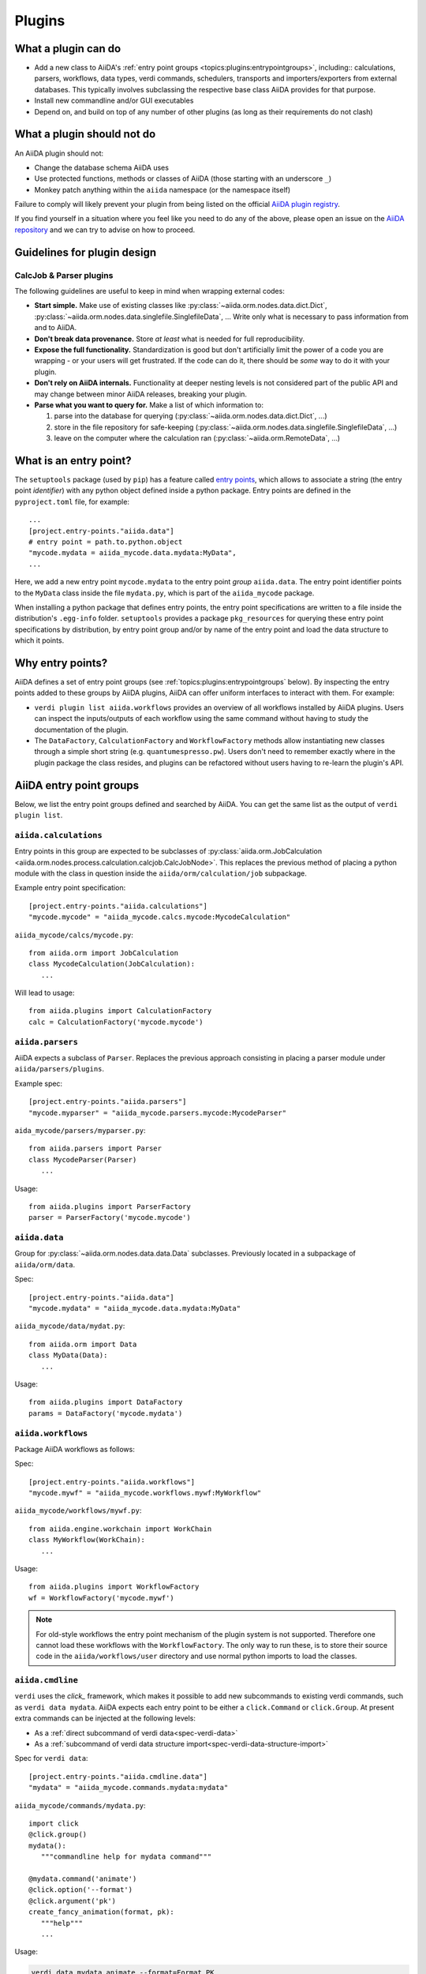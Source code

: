 .. _topics:plugins:

*******
Plugins
*******

.. _topics:plugins:may:

What a plugin can do
====================

* Add a new class to AiiDA's :ref:`entry point groups <topics:plugins:entrypointgroups>`, including:: calculations, parsers, workflows, data types, verdi commands, schedulers, transports and importers/exporters from external databases.
  This typically involves subclassing the respective base class AiiDA provides for that purpose.
* Install new commandline and/or GUI executables
* Depend on, and build on top of any number of other plugins (as long as their requirements do not clash)


.. _topics:plugins:maynot:

What a plugin should not do
===========================

An AiiDA plugin should not:

* Change the database schema AiiDA uses
* Use protected functions, methods or classes of AiiDA (those starting with an underscore ``_``)
* Monkey patch anything within the ``aiida`` namespace (or the namespace itself)

Failure to comply will likely prevent your plugin from being listed on the official `AiiDA plugin registry <registry_>`_.

If you find yourself in a situation where you feel like you need to do any of the above, please open an issue on the `AiiDA repository <core_>`_ and we can try to advise on how to proceed.


.. _core: https://github.com/aiidateam/aiida-core
.. _registry: https://github.com/aiidateam/aiida-registry

.. _topics:plugins:guidelines:

Guidelines for plugin design
============================

CalcJob & Parser plugins
------------------------

The following guidelines are useful to keep in mind when wrapping external codes:

* **Start simple.**
  Make use of existing classes like :py:class:`~aiida.orm.nodes.data.dict.Dict`, :py:class:`~aiida.orm.nodes.data.singlefile.SinglefileData`, ...
  Write only what is necessary to pass information from and to AiiDA.
* **Don't break data provenance.**
  Store *at least* what is needed for full reproducibility.
* **Expose the full functionality.**
  Standardization is good but don't artificially limit the power of a code you are wrapping - or your users will get frustrated.
  If the code can do it, there should be *some* way to do it with your plugin.
* **Don't rely on AiiDA internals.**
  Functionality at deeper nesting levels is not considered part of the public API and may change between minor AiiDA releases, breaking your plugin.
* **Parse what you want to query for.**
  Make a list of which information to:

  #. parse into the database for querying (:py:class:`~aiida.orm.nodes.data.dict.Dict`, ...)
  #. store in the file repository for safe-keeping (:py:class:`~aiida.orm.nodes.data.singlefile.SinglefileData`, ...)
  #. leave on the computer where the calculation ran (:py:class:`~aiida.orm.RemoteData`, ...)


.. _topics:plugins:entrypoints:

What is an entry point?
=======================


The ``setuptools`` package (used by ``pip``) has a feature called `entry points`_, which allows to associate a string (the entry point *identifier*) with any python object defined inside a python package.
Entry points are defined in the ``pyproject.toml`` file, for example::

      ...
      [project.entry-points."aiida.data"]
      # entry point = path.to.python.object
      "mycode.mydata = aiida_mycode.data.mydata:MyData",
      ...

Here, we add a new entry point ``mycode.mydata`` to the entry point *group* ``aiida.data``.
The entry point identifier points to the ``MyData`` class inside the file ``mydata.py``, which is part of the ``aiida_mycode`` package.

When installing a python package that defines entry points, the entry point specifications are written to a file inside the distribution's ``.egg-info`` folder.
``setuptools`` provides a package ``pkg_resources`` for querying these entry point specifications by distribution, by entry point group and/or by name of the entry point and load the data structure to which it points.

Why entry points?
=================

AiiDA defines a set of entry point groups (see :ref:`topics:plugins:entrypointgroups` below).
By inspecting the entry points added to these groups by AiiDA plugins, AiiDA can offer uniform interfaces to interact with them.
For example:

*   ``verdi plugin list aiida.workflows`` provides an overview of all workflows installed by AiiDA plugins.
    Users can inspect the inputs/outputs of each workflow using the same command without having to study the documentation of the plugin.
*   The ``DataFactory``, ``CalculationFactory`` and ``WorkflowFactory`` methods allow instantiating new classes through a simple short string (e.g. ``quantumespresso.pw``).
    Users don't need to remember exactly where in the plugin package the class resides, and plugins can be refactored without users having to re-learn the plugin's API.


.. _topics:plugins:entrypointgroups:

AiiDA entry point groups
========================

Below, we list the entry point groups defined and searched by AiiDA.
You can get the same list as the output of ``verdi plugin list``.

``aiida.calculations``
----------------------

Entry points in this group are expected to be subclasses of :py:class:`aiida.orm.JobCalculation <aiida.orm.nodes.process.calculation.calcjob.CalcJobNode>`. This replaces the previous method of placing a python module with the class in question inside the ``aiida/orm/calculation/job`` subpackage.

Example entry point specification::

   [project.entry-points."aiida.calculations"]
   "mycode.mycode" = "aiida_mycode.calcs.mycode:MycodeCalculation"

``aiida_mycode/calcs/mycode.py``::

   from aiida.orm import JobCalculation
   class MycodeCalculation(JobCalculation):
      ...

Will lead to usage::

   from aiida.plugins import CalculationFactory
   calc = CalculationFactory('mycode.mycode')

``aiida.parsers``
-----------------

AiiDA expects a subclass of ``Parser``. Replaces the previous approach consisting in placing a parser module under ``aiida/parsers/plugins``.

Example spec::

   [project.entry-points."aiida.parsers"]
   "mycode.myparser" = "aiida_mycode.parsers.mycode:MycodeParser"

``aida_mycode/parsers/myparser.py``::

   from aiida.parsers import Parser
   class MycodeParser(Parser)
      ...

Usage::

   from aiida.plugins import ParserFactory
   parser = ParserFactory('mycode.mycode')

``aiida.data``
--------------

Group for :py:class:`~aiida.orm.nodes.data.data.Data` subclasses. Previously located in a subpackage of ``aiida/orm/data``.

Spec::

   [project.entry-points."aiida.data"]
   "mycode.mydata" = "aiida_mycode.data.mydata:MyData"

``aiida_mycode/data/mydat.py``::

   from aiida.orm import Data
   class MyData(Data):
      ...

Usage::

   from aiida.plugins import DataFactory
   params = DataFactory('mycode.mydata')

``aiida.workflows``
-------------------

Package AiiDA workflows as follows:

Spec::

   [project.entry-points."aiida.workflows"]
   "mycode.mywf" = "aiida_mycode.workflows.mywf:MyWorkflow"

``aiida_mycode/workflows/mywf.py``::

   from aiida.engine.workchain import WorkChain
   class MyWorkflow(WorkChain):
      ...

Usage::

   from aiida.plugins import WorkflowFactory
   wf = WorkflowFactory('mycode.mywf')

.. note:: For old-style workflows the entry point mechanism of the plugin system is not supported.
   Therefore one cannot load these workflows with the ``WorkflowFactory``.
   The only way to run these, is to store their source code in the ``aiida/workflows/user`` directory and use normal python imports to load the classes.


``aiida.cmdline``
-----------------

``verdi`` uses the `click_` framework, which makes it possible to add new subcommands to existing verdi commands, such as ``verdi data mydata``.
AiiDA expects each entry point to be either a ``click.Command`` or ``click.Group``. At present extra commands can be injected at the following levels:

* As a :ref:`direct subcommand of verdi data<spec-verdi-data>`
* As a :ref:`subcommand of verdi data structure import<spec-verdi-data-structure-import>`


.. _spec-verdi-data:

Spec for ``verdi data``::

   [project.entry-points."aiida.cmdline.data"]
   "mydata" = "aiida_mycode.commands.mydata:mydata"

``aiida_mycode/commands/mydata.py``::

   import click
   @click.group()
   mydata():
      """commandline help for mydata command"""

   @mydata.command('animate')
   @click.option('--format')
   @click.argument('pk')
   create_fancy_animation(format, pk):
      """help"""
      ...

Usage:

.. code-block:: bash

   verdi data mydata animate --format=Format PK

.. _spec-verdi-data-structure-import:

Spec for ``verdi data structure import``::

   entry_points={
      "aiida.cmdline.data.structure.import": [
         "myformat = aiida_mycode.commands.myformat:myformat"
      ]
   }
   [project.entry-points."aiida.cmdline.data.structure.import"]
   "myformat" = "aiida_mycode.commands.myformat:myformat"

``aiida_mycode/commands/myformat.py``::

   import click
   @click.group()
   @click.argument('filename', type=click.File('r'))
   myformat(filename):
      """commandline help for myformat import command"""
      ...

Usage:

.. code-block:: bash

   verdi data structure import myformat a_file.myfmt


``aiida.tools.dbexporters``
---------------------------

If your plugin package adds support for exporting to an external database, use this entry point to have aiida find the module where you define the necessary functions.

.. Not sure how dbexporters work
.. .. Spec::

..    entry_points={
..       "aiida.tools.dbexporters": [
..          "mymatdb = aiida_mymatdb.mymatdb
..       ]
..    }

``aiida.tools.dbimporters``
---------------------------

If your plugin package adds support for importing from an external database, use this entry point to have aiida find the module where you define the necessary functions.

.. .. Spec::
..
..    entry_points={
..        "aiida.tools.dbimporters": [
..          "mymatdb = aiida_mymatdb.mymatdb
..        ]
..    }



``aiida.schedulers``
--------------------

We recommend naming the plugin package after the scheduler (e.g. ``aiida-myscheduler``), so that the entry point name can simply equal the name of the scheduler:

Spec::

   [project.entry-points."aiida.schedulers"]
   "myscheduler" = "aiida_myscheduler.myscheduler:MyScheduler"

``aiida_myscheduler/myscheduler.py``::

   from aiida.schedulers import Scheduler
   class MyScheduler(Scheduler):
      ...

Usage: The scheduler is used in the familiar way by entering 'myscheduler' as the scheduler option when setting up a computer.

``aiida.transports``
--------------------

``aiida-core`` ships with two modes of transporting files and folders to remote computers: ``core.ssh`` and ``core.local`` (stub for when the remote computer is actually the same).
We recommend naming the plugin package after the mode of transport (e.g. ``aiida-mytransport``), so that the entry point name can simply equal the name of the transport:

Spec::

   [project.entry-points."aiida.transports"]
   "mytransport" = "aiida_mytransport.mytransport:MyTransport"

``aiida_mytransport/mytransport.py``::

   from aiida.transports import Transport
   class MyTransport(Transport):
      ...

Usage::

   from aiida.plugins import TransportFactory
   transport = TransportFactory('mytransport')

When setting up a new computer, specify ``mytransport`` as the transport mode.



.. _topics:plugins:testfixtures:

Plugin test fixtures
====================

When developing AiiDA plugin packages, it is recommended to use `pytest <https://docs.pytest.org/>`__ as the unit test library, which is the de-facto standard in the Python ecosystem.
It provides a number of `fixtures <https://docs.pytest.org/en/7.1.x/how-to/fixtures.html>`__ that make it easy to setup and write tests.
``aiida-core`` also provides a number fixtures that are specific to AiiDA and make it easy to test various sorts of plugins.

To make use of these fixtures, create a ``conftest.py`` file in your ``tests`` folder and add the following code:

.. code-block:: python

   pytest_plugins = ['aiida.manage.tests.pytest_fixtures']

Just by adding this line, the fixtures that are provided by the :mod:`~aiida.manage.tests.pytest_fixtures` module are automatically imported.
The module provides the following fixtures:

* :ref:`aiida_manager <topics:plugins:testfixtures:aiida-manager>`: Return the global instance of the :class:`~aiida.manage.manager.Manager`
* :ref:`aiida_profile <topics:plugins:testfixtures:aiida-profile>`: Provide a loaded AiiDA test profile with loaded storage backend
* :ref:`aiida_profile_clean <topics:plugins:testfixtures:aiida-profile-clean>`: Same as ``aiida_profile`` but the storage backend is cleaned
* :ref:`aiida_profile_clean_class <topics:plugins:testfixtures:aiida-profile-clean-class>`: Same as ``aiida_profile_clean`` but should be used at the class scope
* :ref:`aiida_profile_factory <topics:plugins:testfixtures:aiida-profile-factory>`: Create a temporary profile ready to be used for testing
* :ref:`aiida_instance <topics:plugins:testfixtures:aiida-instance>`: Return the :class:`~aiida.manage.configuration.config.Config` instance that is used for the test session
* :ref:`config_psql_dos <topics:plugins:testfixtures:config-psql-dos>`: Return a profile configuration for the :class:`~aiida.storage.psql_dos.backend.PsqlDosBackend`
* :ref:`postgres_cluster <topics:plugins:testfixtures:postgres-cluster>`: Create a temporary and isolated PostgreSQL cluster using ``pgtest`` and cleanup after the yield
* :ref:`aiida_local_code_factory <topics:plugins:testfixtures:aiida-local-code-factory>`: Setup a :class:`~aiida.orm.nodes.data.code.installed.InstalledCode` instance on the ``localhost`` computer
* :ref: `aiida_computer` <topics:plugins:testfixtures:aiida-computer>`: Setup a :class:`~aiida.orm.computers.Computer` instance
* :ref: `aiida_computer_local` <topics:plugins:testfixtures:aiida-computer-local>`: Setup the localhost as a :class:`~aiida.orm.computers.Computer` using local transport
* :ref: `aiida_computer_ssh` <topics:plugins:testfixtures:aiida-computer-ssh>`: Setup the localhost as a :class:`~aiida.orm.computers.Computer` using SSH transport
* :ref:`aiida_localhost <topics:plugins:testfixtures:aiida-localhost>`: Shortcut for <topics:plugins:testfixtures:aiida-computer-local> that immediately returns a :class:`~aiida.orm.computers.Computer` instance for the ``localhost`` computer instead of a factory
* :ref:`submit_and_await <topics:plugins:testfixtures:submit-and-await>`: Submit a process or process builder to the daemon and wait for it to reach a certain process state
* :ref:`started_daemon_client <topics:plugins:testfixtures:started-daemon-client>`: Same as ``daemon_client`` but the daemon is guaranteed to be running
* :ref:`stopped_daemon_client <topics:plugins:testfixtures:stopped-daemon-client>`: Same as ``daemon_client`` but the daemon is guaranteed to *not* be running
* :ref:`daemon_client <topics:plugins:testfixtures:daemon-client>`: Return a :class:`~aiida.engine.daemon.client.DaemonClient` instance to control the daemon
* :ref:`entry_points <topics:plugins:testfixtures:entry-points>`: Return a :class:`~aiida.manage.tests.pytest_fixtures.EntryPointManager` instance to add and remove entry points


.. _topics:plugins:testfixtures:aiida-manager:

``aiida_manager``
-----------------

Return the global instance of the :class:`~aiida.manage.manager.Manager`.
Can be used, for example, to retrieve the current :class:`~aiida.manage.configuration.config.Config` instance:

.. code-block:: python

   def test(aiida_manager):
      aiida_manager.get_config().get_option('logging.aiida_loglevel')


.. _topics:plugins:testfixtures:aiida-profile:

``aiida_profile``
-----------------

This fixture ensures that an AiiDA profile is loaded with an initialized storage backend, such that data can be stored.
The fixture is session-scoped and it has set ``autouse=True``, so it is automatically enabled for the test session.

By default, the fixture will generate a completely temporary independent AiiDA instance and test profile.
This includes:

* A temporary ``.aiida`` configuration folder with configuration files
* A temporary PostgreSQL cluster
* A temporary test profile complete with storage backend (creates a database in the temporary PostgreSQL cluster)

The temporary test instance and profile are automatically destroyed at the end of the test session.
The fixture guarantees that no changes are made to the actual instance of AiiDA with its configuration and profiles.

The creation of the temporary instance and profile takes a few seconds at the beginning of the test suite to setup.
It is possible to avoid this by creating a dedicated test profile once and telling the fixture to use that instead of generating one each time:

* Create a profile, by using `verdi setup` or `verdi quicksetup` and specify the ``--test-profile`` flag
* Set the ``AIIDA_TEST_PROFILE`` environment variable to the name of the test profile: ``export AIIDA_TEST_PROFILE=<test-profile-name>``

Although the fixture is automatically used, and so there is no need to explicitly pass it into a test function, it may
still be useful, as it can be used to clean the storage backend from all data:

.. code-block:: python

   def test(aiida_profile):
      from aiida.orm import Data, QueryBuilder

      Data().store()
      assert QueryBuilder().append(Data).count() != 0

      # The following call clears the storage backend, deleting all data, except for the default user.
      aiida_profile.clear_profile()

      assert QueryBuilder().append(Data).count() == 0


.. _topics:plugins:testfixtures:aiida-profile-clean:

``aiida_profile_clean``
-----------------------

Provides a loaded test profile through ``aiida_profile`` but empties the storage before calling the test function.
Note that a default user will be inserted into the database after cleaning it.

.. code-block:: python

   def test(aiida_profile_clean):
      """The profile storage is guaranteed to be emptied at the start of this test."""

This functionality can be useful if it is easier to setup and write the test if there is no pre-existing data.
However, cleaning the storage may take a non-negligible amount of time, so only use it when really needed in order to keep tests running as fast as possible.


.. _topics:plugins:testfixtures:aiida-profile-clean-class:

``aiida_profile_clean_class``
-----------------------------

Provides the same as ``aiida_profile_clean`` but with ``scope=class``.
Should be used for a test class:

.. code-block:: python

    @pytest.mark.usefixtures('aiida_profile_clean_class')
    class TestClass:

        def test():
            ...

The storage is cleaned once when the class is initialized.


.. _topics:plugins:testfixtures:aiida-profile-factory:

``aiida_profile_factory``
-------------------------

Create a temporary profile, add it to the config of the loaded AiiDA instance and load the profile.
Can be useful to create a test profile for a custom storage backend:

.. code-block:: python

    @pytest.fixture(scope='session')
    def custom_storage_profile(aiida_profile_factory) -> Profile:
        """Return a test profile for a custom :class:`~aiida.orm.implementation.storage_backend.StorageBackend`"""
        from some_module import CustomStorage
        configuration = {
            'storage': {
                'backend': 'plugin_package.custom_storage',
                'config': {
                    'username': 'joe'
                    'api_key': 'super-secret-key'
                }
            }
        }
        yield aiida_profile_factory(configuration)

Note that the configuration above is not actually functional and the actual configuration depends on the storage implementation that is used.


.. _topics:plugins:testfixtures:aiida-instance:

``aiida_instance``
------------------

Return the :class:`~aiida.manage.configuration.config.Config` instance that is used for the test session.

.. code-block:: python

    def test(aiida_instance):
        aiida_instance.get_option('logging.aiida_loglevel')


.. _topics:plugins:testfixtures:config-psql-dos:

``config_psql_dos``
-------------------

Return a profile configuration for the :class:`~aiida.storage.psql_dos.backend.PsqlDosBackend`.
This can be used in combination with the ``aiida_profile_factory`` fixture to create a test profile with customised database parameters:

.. code-block:: python

   @pytest.fixture(scope='session')
   def psql_dos_profile(aiida_profile_factory, config_psql_dos) -> Profile:
       """Return a test profile configured for the :class:`~aiida.storage.psql_dos.PsqlDosStorage`."""
       configuration = config_psql_dos()
       configuration['storage']['config']['repository_uri'] = '/some/custom/path'
       yield aiida_profile_factory(configuration)


Note that this is only useful if the storage configuration needs to be customized.
If any configuration works, simply use the ``aiida_profile`` fixture straight away, which uses the ``PsqlDosStorage`` storage backend by default.


.. _topics:plugins:testfixtures:postgres-cluster:

``postgres_cluster``
--------------------

Create a temporary and isolated PostgreSQL cluster using ``pgtest`` and cleanup after the yield.

.. code-block:: python

    @pytest.fixture()
    def custom_postgres_cluster(postgres_cluster):
        yield postgres_cluster(
            database_name='some-database-name',
            database_username='guest',
            database_password='guest',
        )


.. _topics:plugins:testfixtures:aiida-localhost:

``aiida_localhost``
-------------------

This test is useful if a test requires a :class:`~aiida.orm.computers.Computer` instance.
This fixture returns a :class:`~aiida.orm.computers.Computer` that represents the ``localhost``.

.. code-block:: python

    def test(aiida_localhost):
        aiida_localhost.get_minimum_job_poll_interval()


.. _topics:plugins:testfixtures:aiida-local-code-factory:

``aiida_local_code_factory``
----------------------------

This test is useful if a test requires an :class:`~aiida.orm.nodes.data.code.installed.InstalledCode` instance.
For example:

.. code-block:: python

    def test(aiida_local_code_factory):
        code = aiida_local_code_factory(
            entry_point='core.arithmetic.add',
            executable='/usr/bin/bash'
        )

By default, it will use the ``localhost`` computer returned by the ``aiida_localhost`` fixture.


.. _topics:plugins:testfixtures:aiida-computer:

``aiida_computer``
------------------

This fixture should be used to create and configure a :class:`~aiida.orm.computers.Computer` instance.
The fixture provides a factory that can be called without any arguments:

.. code-block:: python

    def test(aiida_computer):
        from aiida.orm import Computer
        computer = aiida_computer()
        assert isinstance(computer, Computer)

By default, the localhost is used for the hostname and a random label is generated.

.. code-block:: python

    def test(aiida_computer):
        custom_label = 'custom-label'
        computer = aiida_computer(label=custom_label)
        assert computer.label == custom_label

First the database is queried to see if a computer with the given label already exist.
If found, the existing computer is returned, otherwise a new instance is created.

The returned computer is also configured for the current default user.
The configuration can be customized through the ``configuration_kwargs`` dictionary:

.. code-block:: python

    def test(aiida_computer):
        configuration_kwargs = {'safe_interval': 0}
        computer = aiida_computer(configuration_kwargs=configuration_kwargs)
        assert computer.get_minimum_job_poll_interval() == 0


.. _topics:plugins:testfixtures:aiida-computer-local:

``aiida_computer_local``
----------------------------

This fixture is a shortcut for ``aiida_computer`` to setup the localhost with local transport:

.. code-block:: python

    def test(aiida_computer_local):
        localhost = aiida_computer_local()
        assert localhost.hostname == 'localhost'
        assert localhost.transport_type == 'core.local'

To leave a newly created computer unconfigured, pass ``configure=False``:

.. code-block:: python

    def test(aiida_computer_local):
        localhost = aiida_computer_local(configure=False)
        assert not localhost.is_configured

Note that if the computer already exists and was configured before, it won't be unconfigured.
If you need a guarantee that the computer is not configured, make sure to clean the database before the test or use a unique label:

.. code-block:: python

    def test(aiida_computer_local):
        import uuid
        localhost = aiida_computer_local(label=str(uuid.uuid4()), configure=False)
        assert not localhost.is_configured


.. _topics:plugins:testfixtures:aiida-computer-ssh:

``aiida_computer_ssh``
----------------------

This fixture is a shortcut for ``aiida_computer`` to setup the localhost with SSH transport:

.. code-block:: python

    def test(aiida_computer_ssh):
        localhost = aiida_computer_ssh()
        assert localhost.hostname == 'localhost'
        assert localhost.transport_type == 'core.ssh'

This can be useful if the functionality that needs to be tested involves testing the SSH transport, but these use-cases should be rare outside of `aiida-core`.
To leave a newly created computer unconfigured, pass ``configure=False``:

.. code-block:: python

    def test(aiida_computer_ssh):
        localhost = aiida_computer_ssh(configure=False)
        assert not localhost.is_configured

Note that if the computer already exists and was configured before, it won't be unconfigured.
If you need a guarantee that the computer is not configured, make sure to clean the database before the test or use a unique label:

.. code-block:: python

    def test(aiida_computer_ssh):
        import uuid
        localhost = aiida_computer_ssh(label=str(uuid.uuid4()), configure=False)
        assert not localhost.is_configured


.. _topics:plugins:testfixtures:submit-and-await:

``submit_and_await``
--------------------

This fixture is useful when testing submitting a process to the daemon.
It submits the process to the daemon and will wait until it has reached a certain state.
By default it will wait for the process to reach ``ProcessState.FINISHED``:

.. code-block:: python

    def test(aiida_local_code_factory, submit_and_await):
        code = aiida_local_code_factory('core.arithmetic.add', '/usr/bin/bash')
        builder = code.get_builder()
        builder.x = orm.Int(1)
        builder.y = orm.Int(1)
        node = submit_and_await(builder)
        assert node.is_finished_ok

Note that the fixture automatically depends on the ``started_daemon_client`` fixture to guarantee the daemon is running.


.. _topics:plugins:testfixtures:started-daemon-client:

``started_daemon_client``
-------------------------

This fixture ensures that the daemon for the test profile is running and returns an instance of the :class:`~aiida.engine.daemon.client.DaemonClient` which can be used to control the daemon.

.. code-block:: python

    def test(started_daemon_client):
        assert started_daemon_client.is_daemon_running


.. _topics:plugins:testfixtures:stopped-daemon-client:

``stopped_daemon_client``
-------------------------

This fixture ensures that the daemon for the test profile is stopped and returns an instance of the :class:`~aiida.engine.daemon.client.DaemonClient` which can be used to control the daemon.

.. code-block:: python

    def test(stopped_daemon_client):
        assert not stopped_daemon_client.is_daemon_running


.. _topics:plugins:testfixtures:daemon-client:

``daemon_client``
-----------------

Return a :class:`~aiida.engine.daemon.client.DaemonClient` instance that can be used to control the daemon:

.. code-block:: python

    def test(daemon_client):
        daemon_client.start_daemon()
        assert daemon_client.is_daemon_running
        daemon_client.stop_daemon(wait=True)

The fixture is session scoped.
At the end of the test session, this fixture automatically shuts down the daemon if it is still running.


.. _topics:plugins:testfixtures:entry-points:

``entry_points``
----------------

Return a :class:`~aiida.manage.tests.pytest_fixtures.EntryPointManager` instance to add and remove entry points.

.. code-block:: python

    def test_parser(entry_points):
        """Test a custom ``Parser`` implementation."""
        from aiida.parsers import Parser
        from aiida.plugins import ParserFactory

        class CustomParser(Parser):
            """Parser implementation."""

        entry_points.add(CustomParser, 'custom.parser')

        assert ParserFactory('custom.parser', CustomParser)

Any entry points additions and removals are automatically undone at the end of the test.


.. _click: https://click.palletsprojects.com/
.. _Entry points: https://packaging.python.org/en/latest/guides/creating-and-discovering-plugins/
